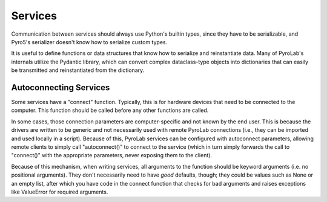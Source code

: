 
Services
========

Communication between services should always use Python's builtin types,
since they have to be serializable, and Pyro5's serializer doesn't know how
to serialize custom types. 

It is useful to define functions or data structures that know how to serialize
and reinstantiate data. Many of PyroLab's internals utilize the Pydantic 
library, which can convert complex dataclass-type objects into dictionaries
that can easily be transmitted and reinstantiated from the dictionary.

Autoconnecting Services
-----------------------

Some services have a "connect" function. Typically, this is for hardware 
devices that need to be connected to the computer. This function should be
called before any other functions are called.

In some cases, those connection parameters are computer-specific and not known
by the end user. This is because the drivers are written to be generic and not
necessarily used with remote PyroLab connections (i.e., they can be imported
and used locally in a script). Because of this, PyroLab services can be 
configured with autoconnect parameters, allowing remote clients to simply call
"autoconnect()" to connect to the service (which in turn simply forwards the
call to "connect()" with the appropriate parameters, never exposing them to
the client).

Because of this mechanism, when writing services, all arguments to the function
should be keyword arguments (i.e. no positional arguments). They don't 
necessarily need to have *good* defaults, though; they could be values such as
None or an empty list, after which you have code in the connect function that
checks for bad arguments and raises exceptions like ValueError for required
arguments.